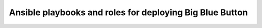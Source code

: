 *********************************************************
Ansible playbooks and roles for deploying Big Blue Button
*********************************************************

